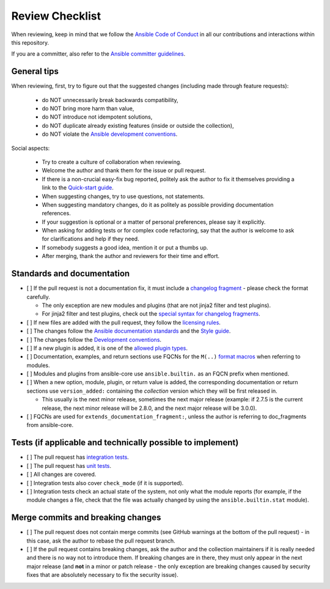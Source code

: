 ****************
Review Checklist
****************

When reviewing, keep in mind that we follow the `Ansible Code of Conduct <https://docs.ansible.com/ansible/latest/community/code_of_conduct.html>`_ in all our contributions and interactions within this repository.

If you are a committer, also refer to the `Ansible committer guidelines <https://docs.ansible.com/ansible/devel/community/committer_guidelines.html>`_.

General tips
============

When reviewing, first, try to figure out that the suggested changes (including made through feature requests):

  - do NOT unnecessarily break backwards compatibility,
  - do NOT bring more harm than value,
  - do NOT introduce not idempotent solutions,
  - do NOT duplicate already existing features (inside or outside the collection),
  - do NOT violate the `Ansible development conventions <https://docs.ansible.com/ansible/devel/dev_guide/developing_modules_best_practices.html#following-ansible-conventions>`_.

Social aspects:

  - Try to create a culture of collaboration when reviewing.
  - Welcome the author and thank them for the issue or pull request.
  - If there is a non-crucial easy-fix bug reported, politely ask the author to fix it themselves providing a link to the `Quick-start guide <create_pr_quick_start_guide.rst>`_.
  - When suggesting changes, try to use questions, not statements.
  - When suggesting mandatory changes, do it as politely as possible providing documentation references.
  - If your suggestion is optional or a matter of personal preferences, please say it explicitly.
  - When asking for adding tests or for complex code refactoring, say that the author is welcome to ask for clarifications and help if they need.
  - If somebody suggests a good idea, mention it or put a thumbs up.
  - After merging, thank the author and reviewers for their time and effort.

Standards and documentation
===========================

* [ ] If the pull request is not a documentation fix, it must include a `changelog fragment <https://docs.ansible.com/ansible/devel/community/development_process.html#creating-a-changelog-fragment>`_ - please check the format carefully.

  * The only exception are new modules and plugins (that are not jinja2 filter and test plugins).
  * For jinja2 filter and test plugins, check out the `special syntax for changelog fragments <https://github.com/ansible-community/antsibull-changelog/blob/main/docs/changelogs.rst#adding-new-roles-playbooks-test-and-filter-plugins>`_.
* [ ] If new files are added with the pull request, they follow the `licensing rules <https://github.com/ansible-collections/overview/blob/main/collection_requirements.rst#licensing>`_.
* [ ] The changes follow the `Ansible documentation standards <https://docs.ansible.com/ansible/devel/dev_guide/developing_modules_documenting.html>`_ and the `Style guide <https://docs.ansible.com/ansible/devel/dev_guide/style_guide/index.html#style-guide>`_.
* [ ] The changes follow the `Development conventions <https://docs.ansible.com/ansible/devel/dev_guide/developing_modules_best_practices.html>`_.
* [ ] If a new plugin is added, it is one of the `allowed plugin types <https://github.com/ansible-collections/overview/blob/main/collection_requirements.rst#modules-plugins>`_.
* [ ] Documentation, examples, and return sections use FQCNs for the ``M(..)`` `format macros <https://docs.ansible.com/ansible/latest/dev_guide/developing_modules_documenting.html#linking-and-other-format-macros-within-module-documentation>`_ when referring to modules.
* [ ] Modules and plugins from ansible-core use ``ansible.builtin.`` as an FQCN prefix when mentioned.
* [ ] When a new option, module, plugin, or return value is added, the corresponding documentation or return sections use ``version_added:`` containing the *collection* version which they will be first released in.

  * This usually is the next minor release, sometimes the next major release (example: if 2.7.5 is the current release, the next minor release will be 2.8.0, and the next major release will be 3.0.0).
* [ ] FQCNs are used for ``extends_documentation_fragment:``, unless the author is referring to doc_fragments from ansible-core.

Tests (if applicable and technically possible to implement)
===========================================================

* [ ] The pull request has `integration tests <https://docs.ansible.com/ansible/devel/dev_guide/testing_integration.html>`_.
* [ ] The pull request has `unit tests <https://docs.ansible.com/ansible/devel/dev_guide/testing_units.html>`_.
* [ ] All changes are covered.
* [ ] Integration tests also cover ``check_mode`` (if it is supported).
* [ ] Integration tests check an actual state of the system, not only what the module reports (for example, if the module changes a file, check that the file was actually changed by using the ``ansible.builtin.stat`` module).

Merge commits and breaking changes
==================================

* [ ] The pull request does not contain merge commits (see GitHub warnings at the bottom of the pull request) - in this case, ask the author to rebase the pull request branch.
* [ ] If the pull request contains breaking changes, ask the author and the collection maintainers if it is really needed and there is no way not to introduce them. If breaking changes are in there, they must only appear in the next major release (and **not** in a minor or patch release - the only exception are breaking changes caused by security fixes that are absolutely necessary to fix the security issue).
